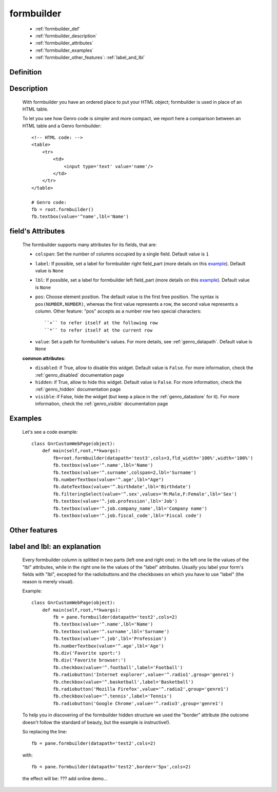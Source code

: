.. _genro_formbuilder:

===========
formbuilder
===========

    * :ref:`formbuilder_def`
    * :ref:`formbuilder_description`
    * :ref:`formbuilder_attributes`
    * :ref:`formbuilder_examples`
    * :ref:`formbuilder_other_features`: :ref:`label_and_lbl`

.. _formbuilder_def:

Definition
===========

    .. automethod:: gnr.web.gnrwebstruct.GnrDomSrc.formbuilder

.. _formbuilder_description:

Description
===========

    With formbuilder you have an ordered place to put your HTML object; formbuilder is used in place of an HTML table.
    
    To let you see how Genro code is simpler and more compact, we report here a comparison between an HTML table and a Genro formbuilder::

        <!-- HTML code: -->
        <table>
            <tr>
                <td>
                    <input type='text' value='name'/>
                </td>
            </tr>
        </table>
        
        # Genro code:
        fb = root.formbuilder()
        fb.textbox(value='^name',lbl='Name')
    
.. _formbuilder_attributes:

field's Attributes
==================

    The formbuilder supports many attributes for its fields, that are:
    
    * ``colspan``: Set the number of columns occupied by a single field. Default value is ``1``
    * ``label``: If possible, set a label for formbuilder right field_part (more details on this example_). Default value is ``None``
    * ``lbl``: If possible, set a label for formbuilder left field_part (more details on this example_). Default value is ``None``
    * ``pos``: Choose element position. The default value is the first free position. The syntax is ``pos(NUMBER,NUMBER)``, whereas the first value represents a row, the second value represents a column. Other feature: "pos" accepts as a number row two special characters::

        ``+`` to refer itself at the following row
        ``*`` to refer itself at the current row

    * ``value``: Set a path for formbuilder's values. For more details, see :ref:`genro_datapath`. Default value is ``None``

    **common attributes**:

    * ``disabled``: if True, allow to disable this widget. Default value is ``False``. For more information, check the :ref:`genro_disabled` documentation page
    * ``hidden``: if True, allow to hide this widget. Default value is ``False``. For more information, check the :ref:`genro_hidden` documentation page
    * ``visible``: if False, hide the widget (but keep a place in the :ref:`genro_datastore` for it). For more information, check the :ref:`genro_visible` documentation page

.. _formbuilder_examples:

Examples
========

    Let's see a code example::

        class GnrCustomWebPage(object):
            def main(self,root,**kwargs):
                fb=root.formbuilder(datapath='test3',cols=3,fld_width='100%',width='100%')
                fb.textbox(value='^.name',lbl='Name')
                fb.textbox(value='^.surname',colspan=2,lbl='Surname')
                fb.numberTextbox(value='^.age',lbl="Age")
                fb.dateTextbox(value='^.birthdate',lbl='Birthdate')
                fb.filteringSelect(value='^.sex',values='M:Male,F:Female',lbl='Sex')
                fb.textbox(value='^.job.profession',lbl='Job')
                fb.textbox(value='^.job.company_name',lbl='Company name')
                fb.textbox(value='^.job.fiscal_code',lbl='Fiscal code')

.. _formbuilder_other_features:

Other features
==============

.. _example:

.. _label_and_lbl:

label and lbl: an explanation
=============================

    Every formbuilder column is splitted in two parts (left one and right one): in the left one lie the values of the "lbl" attributes, while in the right one lie the values of the "label" attributes. Usually you label your form's fields with "lbl", excepted for the radiobuttons and the checkboxes on which you have to use "label" (the reason is merely visual).
    
    Example::
    
        class GnrCustomWebPage(object):
            def main(self,root,**kwargs):
                fb = pane.formbuilder(datapath='test2',cols=2)
                fb.textbox(value='^.name',lbl='Name')
                fb.textbox(value='^.surname',lbl='Surname')
                fb.textbox(value='^.job',lbl='Profession')
                fb.numberTextbox(value='^.age',lbl='Age')
                fb.div('Favorite sport:')
                fb.div('Favorite browser:')
                fb.checkbox(value='^.football',label='Football')
                fb.radiobutton('Internet explorer',value='^.radio1',group='genre1')
                fb.checkbox(value='^.basketball',label='Basketball')
                fb.radiobutton('Mozilla Firefox',value='^.radio2',group='genre1')
                fb.checkbox(value='^.tennis',label='Tennis')
                fb.radiobutton('Google Chrome',value='^.radio3',group='genre1')

    To help you in discovering of the formbuilder hidden structure we used the "border" attribute (the outcome doesn't follow the standard of beauty, but the example is instructive!).

    So replacing the line::
    
        fb = pane.formbuilder(datapath='test2',cols=2)
        
    with::
    
        fb = pane.formbuilder(datapath='test2',border='5px',cols=2)

    the effect will be: ??? add online demo...

